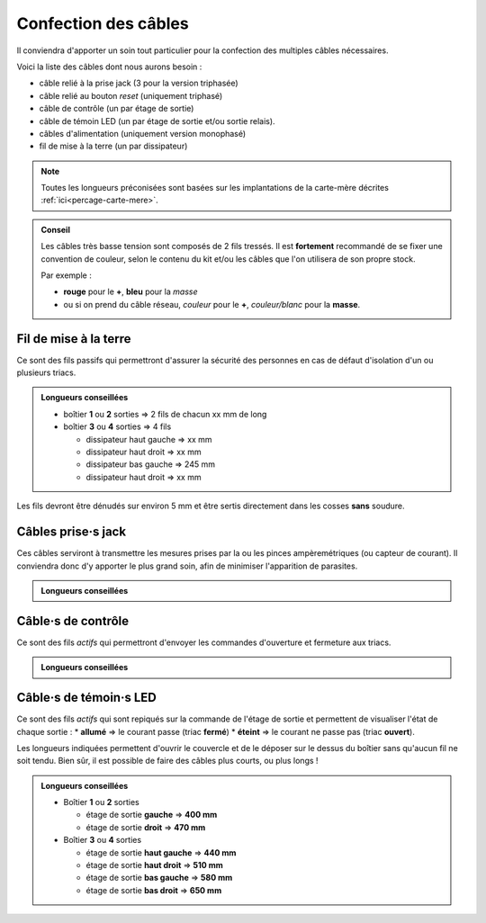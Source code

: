 .. _confection-cables:

Confection des câbles
=====================

Il conviendra d'apporter un soin tout particulier pour la confection des multiples câbles nécessaires.

Voici la liste des câbles dont nous aurons besoin :

* câble relié à la prise jack (3 pour la version triphasée)
* câble relié au bouton *reset* (uniquement triphasé)
* câble de contrôle (un par étage de sortie)
* câble de témoin LED (un par étage de sortie et/ou sortie relais).
* câbles d'alimentation (uniquement version monophasé)
* fil de mise à la terre (un par dissipateur)

.. note::
   Toutes les longueurs préconisées sont basées sur les implantations de la carte-mère décrites :ref:`ici<percage-carte-mere>`.

.. admonition:: Conseil

   Les câbles très basse tension sont composés de 2 fils tressés.
   Il est **fortement** recommandé de se fixer une convention de couleur, selon le contenu du kit et/ou les câbles que l'on utilisera de son propre stock.
   
   Par exemple :

   * **rouge** pour le **+**, **bleu** pour la *masse*
   * ou si on prend du câble réseau, *couleur* pour le **+**, *couleur/blanc* pour la **masse**.

Fil de mise à la terre
----------------------

Ce sont des fils passifs qui permettront d'assurer la sécurité des personnes en cas de défaut d'isolation d'un ou plusieurs triacs.

.. admonition:: Longueurs conseillées

   * boîtier **1** ou **2** sorties => 2 fils de chacun xx mm de long
   * boîtier **3** ou **4** sorties => 4 fils

     * dissipateur haut gauche => xx mm
     * dissipateur haut droit => xx mm
     * dissipateur bas gauche => 245 mm
     * dissipateur haut droit => xx mm

Les fils devront être dénudés sur environ 5 mm et être sertis directement dans les cosses **sans** soudure.

Câbles prise·s jack
-------------------

Ces câbles serviront à transmettre les mesures prises par la ou les pinces ampèremétriques (ou capteur de courant).
Il conviendra donc d'y apporter le plus grand soin, afin de minimiser l'apparition de parasites.

.. admonition:: Longueurs conseillées

   .. exercise:: Version monophasée

      * Boîtier **1** ou **2** sorties
        xx mm de long
      * Boîtier **3** ou **4** sorties
        xx mm de long
   
   .. exercise:: Version triphasée

      * Boîtier **1** ou **2** sorties

        * **255 mm** pour :term:`CT`\1,
        * **300 mm** pour :term:`CT`\2 et
        * **345 mm** pour :term:`CT`\3.

      * Boîtier **3** ou **4** sorties

        * **315 mm** pour :term:`CT`\1,
        * **360 mm** pour :term:`CT`\2 et
        * **405 mm** pour :term:`CT`\3.

Câble·s de contrôle
-------------------

Ce sont des fils *actifs* qui permettront d'envoyer les commandes d'ouverture et fermeture aux triacs.

.. admonition:: Longueurs conseillées

   .. exercise:: Version monophasée

      * Boîtier **1** ou **2** sorties

        * étage de sortie **gauche** => xx mm
        * étage de sortie **droit** => xx mm

      * Boîtier **3** ou **4** sorties

        * étage de sortie **haut gauche** => xx mm
        * étage de sortie **haut droit** => xx mm
        * étage de sortie **bas gauche** => xx mm
        * étage de sortie **bas droit** => xx mm

   .. exercise:: Version triphasée

      * Boîtier **1** ou **2** sorties

        * étage de sortie **gauche** => **140 mm**
        * étage de sortie **droit** => **340 mm**

      * Boîtier **3** ou **4** sorties

        * étage de sortie **haut gauche** => **200 mm**
        * étage de sortie **haut droit** => **250 mm**
        * étage de sortie **bas gauche** => **200 mm**
        * étage de sortie **bas droit** => **360 mm**

Câble·s de témoin·s LED
-----------------------

Ce sont des fils *actifs* qui sont repiqués sur la commande de l'étage de sortie et permettent de visualiser l'état de chaque sortie :
* **allumé** => le courant passe (triac **fermé**)
* **éteint** => le courant ne passe pas (triac **ouvert**).

Les longueurs indiquées permettent d'ouvrir le couvercle et de le déposer sur le dessus du boîtier sans qu'aucun fil ne soit tendu.
Bien sûr, il est possible de faire des câbles plus courts, ou plus longs !

.. admonition:: Longueurs conseillées

   * Boîtier **1** ou **2** sorties

     * étage de sortie **gauche** => **400 mm**
     * étage de sortie **droit** => **470 mm**
   * Boîtier **3** ou **4** sorties

     * étage de sortie **haut gauche** => **440 mm**
     * étage de sortie **haut droit** => **510 mm**
     * étage de sortie **bas gauche** => **580 mm**
     * étage de sortie **bas droit** => **650 mm**
